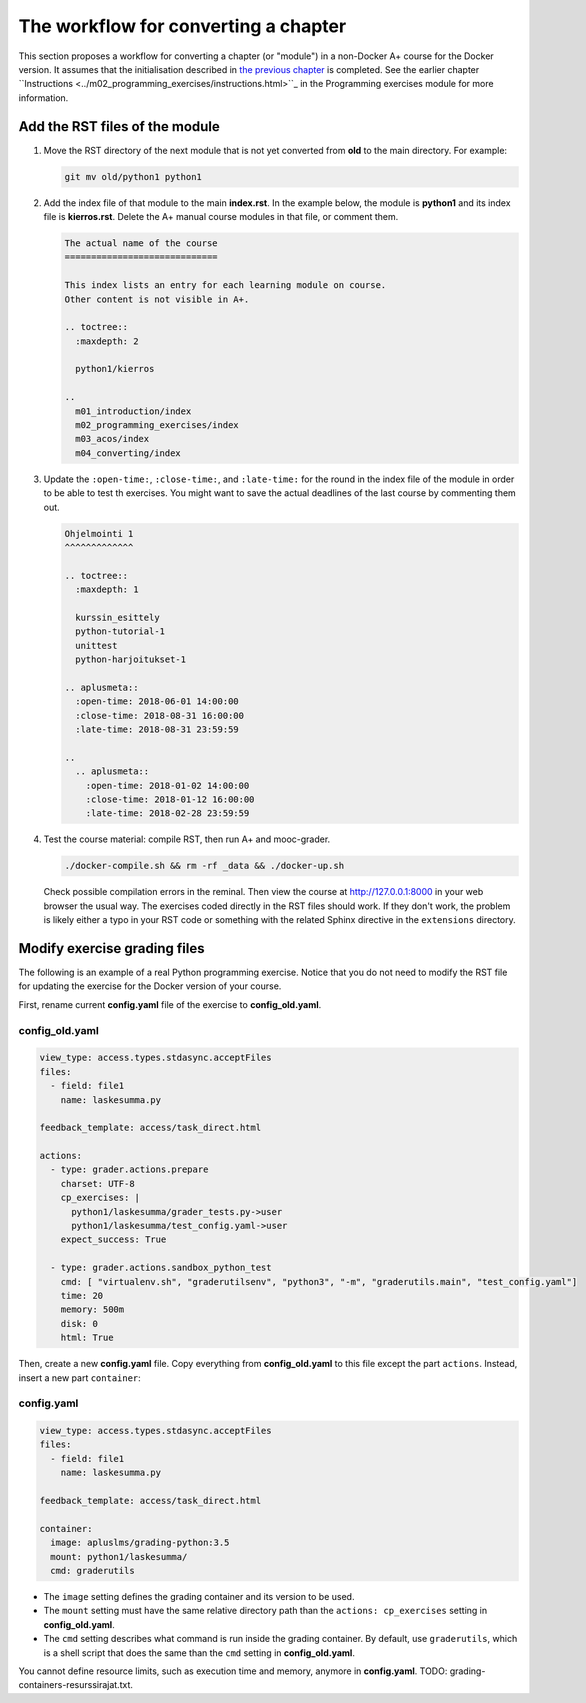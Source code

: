 The workflow for converting a chapter
=====================================

This section proposes a workflow for converting a chapter (or "module") in a
non-Docker A+ course for the Docker version. It assumes that the initialisation
described in `the previous chapter <01_virtualenv_to_docker.html>`_ is
completed. See the earlier chapter ``Instructions
<../m02_programming_exercises/instructions.html>``_ in the Programming exercises
module for more information.

Add the RST files of the module
-------------------------------

1.  Move the RST directory of the next module that is not yet converted
    from **old** to the main directory. For example:

    .. code-block:: none

        git mv old/python1 python1

2.  Add the index file of that module to the main **index.rst**.
    In the example below, the module is **python1** and its index file is
    **kierros.rst**. Delete the A+ manual course modules in that file, or
    comment them.

    .. code-block:: rst

        The actual name of the course
        =============================

        This index lists an entry for each learning module on course.
        Other content is not visible in A+.

        .. toctree::
          :maxdepth: 2

          python1/kierros

        ..
          m01_introduction/index
          m02_programming_exercises/index
          m03_acos/index
          m04_converting/index

3.  Update the ``:open-time:``, ``:close-time:``, and ``:late-time:`` for the
    round in the index file of the module in order to be able to test th
    exercises. You might want to save the actual deadlines of the last course
    by commenting them out.

    .. code-block:: rst

      Ohjelmointi 1
      ^^^^^^^^^^^^^

      .. toctree::
        :maxdepth: 1

        kurssin_esittely
        python-tutorial-1
        unittest
        python-harjoitukset-1

      .. aplusmeta::
        :open-time: 2018-06-01 14:00:00
        :close-time: 2018-08-31 16:00:00
        :late-time: 2018-08-31 23:59:59

      ..
        .. aplusmeta::
          :open-time: 2018-01-02 14:00:00
          :close-time: 2018-01-12 16:00:00
          :late-time: 2018-02-28 23:59:59

4.  Test the course material: compile RST, then run A+ and mooc-grader.

    .. code-block:: none

      ./docker-compile.sh && rm -rf _data && ./docker-up.sh

    Check possible compilation errors in the reminal. Then view the course
    at http://127.0.0.1:8000 in your web browser the usual way. The exercises
    coded directly in the RST files should work. If they don't work, the
    problem is likely either a typo in your RST code or something with the
    related Sphinx directive in the ``extensions`` directory.


Modify exercise grading files
-----------------------------

The following is an example of a real Python programming exercise. Notice that
you do not need to modify the RST file for updating the exercise for the
Docker version of your course.

First, rename current **config.yaml** file of the exercise to
**config_old.yaml**.

config_old.yaml
...............

.. code-block:: yaml

  view_type: access.types.stdasync.acceptFiles
  files:
    - field: file1
      name: laskesumma.py

  feedback_template: access/task_direct.html

  actions:
    - type: grader.actions.prepare
      charset: UTF-8
      cp_exercises: |
        python1/laskesumma/grader_tests.py->user
        python1/laskesumma/test_config.yaml->user
      expect_success: True

    - type: grader.actions.sandbox_python_test
      cmd: [ "virtualenv.sh", "graderutilsenv", "python3", "-m", "graderutils.main", "test_config.yaml"]
      time: 20
      memory: 500m
      disk: 0
      html: True

Then, create a new **config.yaml** file. Copy everything from
**config_old.yaml** to this file except the part ``actions``. Instead, insert
a new part ``container``:

config.yaml
...........

.. code-block:: yaml

  view_type: access.types.stdasync.acceptFiles
  files:
    - field: file1
      name: laskesumma.py

  feedback_template: access/task_direct.html

  container:
    image: apluslms/grading-python:3.5
    mount: python1/laskesumma/
    cmd: graderutils

- The ``image`` setting defines the grading container and its version to be
  used.

- The ``mount`` setting must have the same relative directory path than the
  ``actions: cp_exercises`` setting in **config_old.yaml**.

- The ``cmd`` setting describes what command is run inside the grading
  container. By default, use ``graderutils``, which is a shell script that
  does the same than the ``cmd`` setting in **config_old.yaml**.

You cannot define resource limits, such as execution time and memory, anymore
in **config.yaml**. TODO: grading-containers-resurssirajat.txt.

